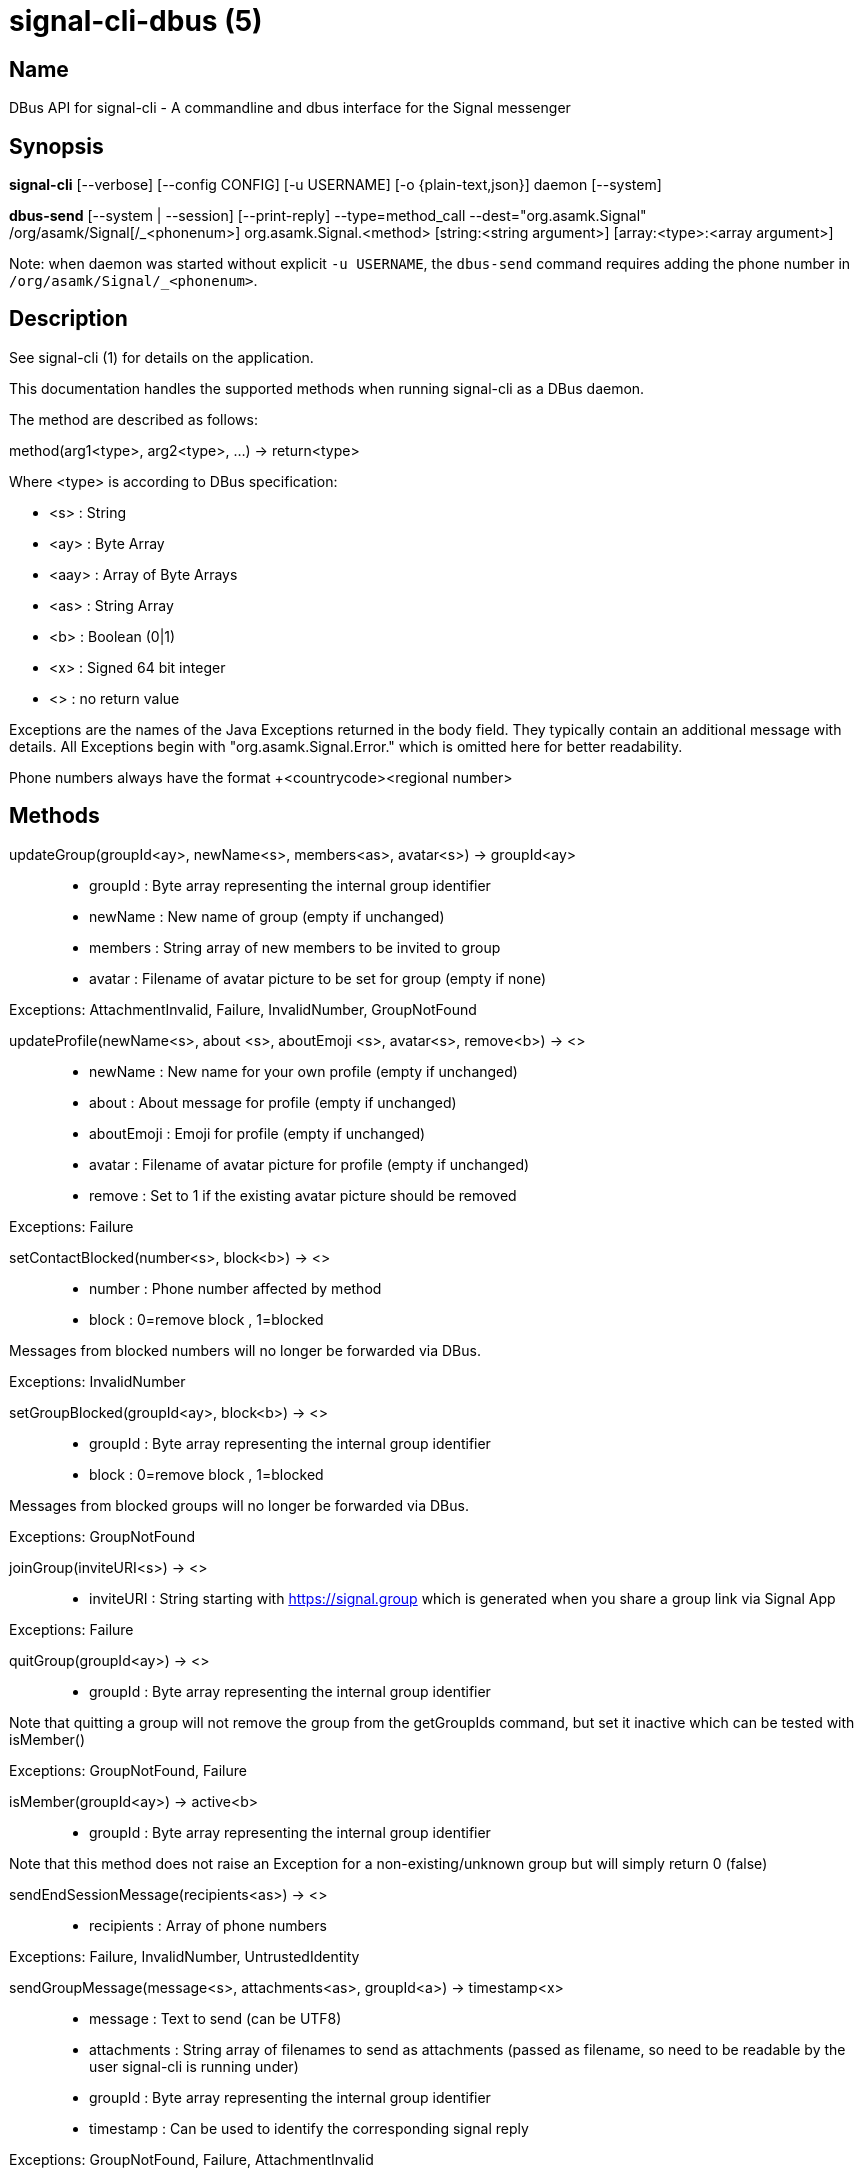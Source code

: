 /////
vim:set ts=4 sw=4 tw=82 noet:
/////
:quotes.~:

= signal-cli-dbus (5)

== Name

DBus API for signal-cli - A commandline and dbus interface for the Signal messenger

== Synopsis

*signal-cli* [--verbose] [--config CONFIG] [-u USERNAME] [-o {plain-text,json}] daemon [--system]

*dbus-send* [--system | --session] [--print-reply] --type=method_call --dest="org.asamk.Signal" /org/asamk/Signal[/_<phonenum>] org.asamk.Signal.<method> [string:<string argument>] [array:<type>:<array argument>]

Note: when daemon was started without explicit `-u USERNAME`, the `dbus-send` command requires adding the phone number in `/org/asamk/Signal/_<phonenum>`.

== Description

See signal-cli (1) for details on the application.

This documentation handles the supported methods when running signal-cli as a DBus daemon.

The method are described as follows:

method(arg1<type>, arg2<type>, ...) -> return<type>

Where <type> is according to DBus specification:

* <s>   : String
* <ay>  : Byte Array
* <aay> : Array of Byte Arrays
* <as>  : String Array
* <b>   : Boolean (0|1)
* <x>   : Signed 64 bit integer
* <>    : no return value

Exceptions are the names of the Java Exceptions returned in the body field. They typically contain an additional message with details. All Exceptions begin with "org.asamk.Signal.Error." which is omitted here for better readability.

Phone numbers always have the format +<countrycode><regional number>

== Methods

updateGroup(groupId<ay>, newName<s>, members<as>, avatar<s>) -> groupId<ay>::
* groupId  : Byte array representing the internal group identifier
* newName  : New name of group (empty if unchanged)
* members  : String array of new members to be invited to group
* avatar   : Filename of avatar picture to be set for group (empty if none)

Exceptions: AttachmentInvalid, Failure, InvalidNumber, GroupNotFound

updateProfile(newName<s>, about <s>, aboutEmoji <s>, avatar<s>, remove<b>) -> <>::
* newName     : New name for your own profile (empty if unchanged)
* about       : About message for profile (empty if unchanged)
* aboutEmoji  : Emoji for profile (empty if unchanged)
* avatar      : Filename of avatar picture for profile (empty if unchanged)
* remove      : Set to 1 if the existing avatar picture should be removed

Exceptions: Failure

setContactBlocked(number<s>, block<b>) -> <>::
* number  : Phone number affected by method
* block   : 0=remove block , 1=blocked

Messages from blocked numbers will no longer be forwarded via DBus.

Exceptions: InvalidNumber

setGroupBlocked(groupId<ay>, block<b>) -> <>::
* groupId : Byte array representing the internal group identifier
* block   : 0=remove block , 1=blocked

Messages from blocked groups will no longer be forwarded via DBus.

Exceptions: GroupNotFound

joinGroup(inviteURI<s>) -> <>::
* inviteURI : String starting with https://signal.group which is generated when you share a group link via Signal App

Exceptions: Failure

quitGroup(groupId<ay>) -> <>::
* groupId : Byte array representing the internal group identifier

Note that quitting a group will not remove the group from the getGroupIds command, but set it inactive which can be tested with isMember()

Exceptions: GroupNotFound, Failure

isMember(groupId<ay>) -> active<b>::
* groupId : Byte array representing the internal group identifier

Note that this method does not raise an Exception for a non-existing/unknown group but will simply return 0 (false)

sendEndSessionMessage(recipients<as>) -> <>::
* recipients : Array of phone numbers 

Exceptions: Failure, InvalidNumber, UntrustedIdentity

sendGroupMessage(message<s>, attachments<as>, groupId<a>) -> timestamp<x>::
* message     : Text to send (can be UTF8)
* attachments : String array of filenames to send as attachments (passed as filename, so need to be readable by the user signal-cli is running under)
* groupId     : Byte array representing the internal group identifier
* timestamp   : Can be used to identify the corresponding signal reply

Exceptions: GroupNotFound, Failure, AttachmentInvalid

sendNoteToSelfMessage(message<s>, attachments<as>) -> timestamp<x>::
* message     : Text to send (can be UTF8)
* attachments : String array of filenames to send as attachments (passed as filename, so need to be readable by the user signal-cli is running under)
* timestamp   : Can be used to identify the corresponding signal reply

Exceptions: Failure, AttachmentInvalid

sendMessage(message<s>, attachments<as>, recipient<s) -> timestamp<x>::
sendMessage(message<s>, attachments<as>, recipients<as>) -> timestamp<x>::
* message     : Text to send (can be UTF8)
* attachments : String array of filenames to send as attachments (passed as filename, so need to be readable by the user signal-cli is running under)
* recipient   : Phone number of a single recipient
* recipients  : Array of phone numbers 
* timestamp   : Can be used to identify the corresponding signal reply

Depending on the type of the recipient field this sends a message to one or multiple recipients.

Expections: AttachmentInvalid, Failure, InvalidNumber, UntrustedIdentity

getContactName(number<s>) -> name<s>::
* number  : Phone number
* name    : Contact's name in local storage (from the master device for a linked account, or the one set with setContactName); if not set, contact's profile name is used

setContactName(number<s>,name<>) -> <>::
* number  : Phone number
* name    : Name to be set in contacts (in local storage with signal-cli)

getGroupIds() -> groupList<aay>::
groupList : Array of Byte arrays representing the internal group identifiers

All groups known are returned, regardless of their active or blocked status. To query that use isMember() and isGroupBlocked()

getGroupName(groupId<ay>) -> groupName<s>::
groupName : The display name of the group 
groupId   : Byte array representing the internal group identifier

Exceptions: None, if the group name is not found an empty string is returned

getGroupMembers(groupId<ay>) -> members<as>::
members   : String array with the phone numbers of all active members of a group
groupId   : Byte array representing the internal group identifier

Exceptions: None, if the group name is not found an empty array is returned

listNumbers() -> numbers<as>::
numbers : String array of all known numbers

This is a concatenated list of all defined contacts as well of profiles known (e.g. peer group members or sender of received messages)

getContactNumber(name<s>) -> numbers<as>::
* numbers : Array of phone number
* name    : Contact or profile name ("firstname lastname")

Searches contacts and known profiles for a given name and returns the list of all known numbers. May result in e.g. two entries if a contact and profile name is set.

isContactBlocked(number<s>) -> state<b>::
* number  : Phone number
* state   : 1=blocked, 0=not blocked

Exceptions: None, for unknown numbers 0 (false) is returned

isGroupBlocked(groupId<ay>) -> state<b>::
* groupId : Byte array representing the internal group identifier
* state   : 1=blocked, 0=not blocked

Exceptions: None, for unknown groups 0 (false) is returned

version() -> version<s>::
* version : Version string of signal-cli

isRegistred -> result<b>::
* result : Currently always returns 1=true

== Signals

SyncMessageReceived (timestamp<x>, sender<s>, destination<s>, groupId<ay>,message<s>, attachments<as>)::
The sync message is received when the user sends a message from a linked device.

ReceiptReceived (timestamp<x>, sender<s>)::
* timestamp : Integer value that can be used to associate this e.g. with a sendMessage()
* sender    : Phone number of the sender

This signal is sent by each recipient (e.g. each group member) after the message was successfully delivered to the device

MessageReceived(timestamp<x>, sender<s>, groupId<ay>, message<s>, attachments<as>)::
* timestamp   : Integer value that is used by the system to send a ReceiptReceived reply
* sender      : Phone number of the sender
* groupId     : Byte array representing the internal group identifier (empty when private message)
* message     : Message text
* attachments : String array of filenames for the attachments. These files are located in the signal-cli storage and the current user needs to have read access there

This signal is received whenever we get a private message or a message is posted in a group we are an active member

== Examples

Send a text message (without attachment) to a contact::
dbus-send --print-reply --type=method_call --dest="org.asamk.Signal" /org/asamk/Signal org.asamk.Signal.sendMessage string:"Message text goes here" array:string: string:+123456789

Send a group message::
dbus-send --session --print-reply --type=method_call --dest=org.asamk.Signal /org/asamk/Signal org.asamk.Signal.sendGroupMessage  string:'The message goes here'  array:string:'/path/to/attachmnt1','/path/to/attachmnt2'  array:byte:139,22,72,247,116,32,170,104,205,164,207,21,248,77,185

Print the group name corresponding to a groupId; the daemon runs on system bus, and was started without an explicit `-u USERNAME`::
dbus-send --system --print-reply --type=method_call --dest='org.asamk.Signal' /org/asamk/Signal/_1234567890 org.asamk.Signal.getGroupName array:byte:139,22,72,247,116,32,170,104,205,164,207,21,248,77,185

== Authors

Maintained by AsamK <asamk@gmx.de>, who is assisted by other open source contributors.
For more information about signal-cli development, see
<https://github.com/AsamK/signal-cli>.

